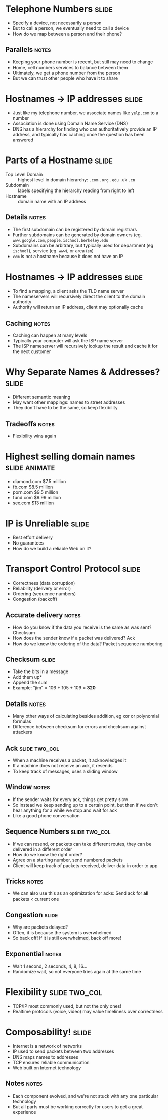 * Telephone Numbers :slide:
  + Specify a device, not necessarily a person
  + But to call a person, we eventually need to call a device
  + How do we map between a person and their phone?
** Parallels :notes:
   + Keeping your phone number is recent, but still may need to change
   + Home, cell numbers services to balance between them
   + Ultimately, we get a phone number from the person
   + But we can trust other people who have it to share

* Hostnames -> IP addresses :slide:
  + Just like my telephone number, we associate names like =yelp.com= to a
    number
  + Association is done using Domain Name Service (DNS)
  + DNS has a hierarchy for finding who can authoritatively provide an IP
    address, and typically has caching once the question has been answered

* Parts of a Hostname :slide:
  + Top Level Domain :: highest level in domain hierarchy: =.com= =.org=
    =.edu= =.uk= =.cn=
  + Subdomain :: labels specifying the hierarchy reading from right to left
  + Hostname :: domain name with an IP address
** Details :notes:
   + The first subdomain can be registered by domain registrars
   + Further subdomains can be generated by domain owners (eg.
     =www.google.com=, =people.ischool.berkeley.edu=
   + Subdomains can be arbitrary, but typically used for department (eg =ischool=), service (eg. =www=), or area (=en=)
   + =com= is not a hostname because it does not have an IP

* Hostnames -> IP addresses :slide:
  + To find a mapping, a client asks the TLD name server
  + The nameservers will recursively direct the client to the domain authority
  + Authority will return an IP address, client may optionally cache
[[file:img/dns-recursive.png]]
** Caching :notes:
   + Caching can happen at many levels
   + Typically your computer will ask the ISP name server
   + The ISP nameserver will recursively lookup the result and cache it for the
     next customer

* Why Separate Names & Addresses? :slide:
   + Different semantic meaning
   + May want other mappings: names to street addresses
   + They don't have to be the same, so keep flexibility
** Tradeoffs :notes:
   + Flexibility wins again

* Highest selling domain names :slide:animate:
  + diamond.com $7.5 million
  + fb.com $8.5 million
  + porn.com $9.5 million
  + fund.com $9.99 million
  + sex.com $13 million

* IP is Unreliable :slide:
  + Best effort delivery
  + No guarantees
  + How do we build a reliable Web on it?

* Transport Control Protocol :slide:
  + Correctness (data corruption)
  + Reliability (delivery or error)
  + Ordering (sequence numbers)
  + Congestion (backoff)
** Accurate delivery :notes:
   + How do you know if the data you receive is the same as was sent? Checksum
   + How does the sender know if a packet was delivered? Ack
   + How do we know the ordering of the data? Packet sequence numbering

** Checksum :slide:
   + Take the bits in a message
   + Add them up*
   + Append the sum
   + Example: "jim" = 106 + 105 + 109 = *320*
** Details :notes:
   + Many other ways of calculating besides addition, eg xor or polynomial
     formulas
   + Difference between checksum for errors and checksum against attackers

** Ack :slide:two_col:
   + When a machine receives a packet, it acknowledges it
   + If a machine does not receive an ack, it resends
   + To keep track of messages, uses a sliding window
[[file:img/tcp-window.png]]
** Window :notes:
   + If the sender waits for every ack, things get pretty slow
   + So instead we keep sending up to a certain point, but then if we don't hear
     anything for a while we stop and wait for ack
   + Like a good phone conversation

** Sequence Numbers :slide:two_col:
[[file:img/ip-communication.png]]
   + If we can resend, or packets can take different routes, they can be
     delivered in a different order
   + How do we know the right order?
   + Agree on a starting number, send numbered packets
   + Client will keep track of packets received, deliver data in order to app
** Tricks :notes:
   + We can also use this as an optimization for acks: Send ack for *all*
     packets < current one

** Congestion :slide:
   + Why are packets delayed?
   + Often, it is because the system is overwhelmed
   + So back off! If it is still overwhelmed, back off more!
** Exponential :notes:
   + Wait 1 second, 2 seconds, 4, 8, 16...
   + Randomize wait, so not everyone tries again at the same time

* Flexibility :slide:two_col:
  + TCP/IP most commonly used, but not the only ones!
  + Realtime protocols (voice, video) may value timeliness over correctness
[[file:img/protocols.png]]

* Composability! :slide:
  + Internet is a network of networks
  + IP used to send packets between two addresses
  + DNS maps names to addresses
  + TCP ensures reliable communication
  + Web built on Internet technology
** Notes :notes:
   + Each component evolved, and we're not stuck with any one particular
     technology
   + But all parts must be working correctly for users to get a great experience


#+STYLE: <link rel="stylesheet" type="text/css" href="production/common.css" />
#+STYLE: <link rel="stylesheet" type="text/css" href="production/screen.css" media="screen" />
#+STYLE: <link rel="stylesheet" type="text/css" href="production/projection.css" media="projection" />
#+STYLE: <link rel="stylesheet" type="text/css" href="production/color-blue.css" media="projection" />
#+STYLE: <link rel="stylesheet" type="text/css" href="production/presenter.css" media="presenter" />
#+STYLE: <link href='http://fonts.googleapis.com/css?family=Lobster+Two:700|Yanone+Kaffeesatz:700|Open+Sans' rel='stylesheet' type='text/css'>

#+BEGIN_HTML
<script type="text/javascript" src="production/org-html-slideshow.js"></script>
#+END_HTML

# Local Variables:
# org-export-html-style-include-default: nil
# org-export-html-style-include-scripts: nil
# buffer-file-coding-system: utf-8-unix
# End:

